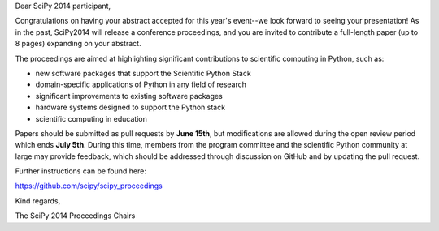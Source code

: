 Dear SciPy 2014 participant,

Congratulations on having your abstract accepted for this year's event--we look
forward to seeing your presentation!  As in the past, SciPy2014 will
release a conference proceedings, and you are invited to contribute a
full-length paper (up to 8 pages) expanding on your abstract.

The proceedings are aimed at highlighting significant contributions to
scientific computing in Python, such as:

* new software packages that support the Scientific Python Stack
* domain-specific applications of Python in any field of research
* significant improvements to existing software packages
* hardware systems designed to support the Python stack
* scientific computing in education

Papers should be submitted as pull requests by **June 15th**, but modifications
are allowed during the open review period which ends **July 5th**.  During this
time, members from the program committee and the scientific Python community at
large may provide feedback, which should be addressed through discussion on
GitHub and by updating the pull request.

Further instructions can be found here:

https://github.com/scipy/scipy_proceedings

Kind regards,

The SciPy 2014 Proceedings Chairs
